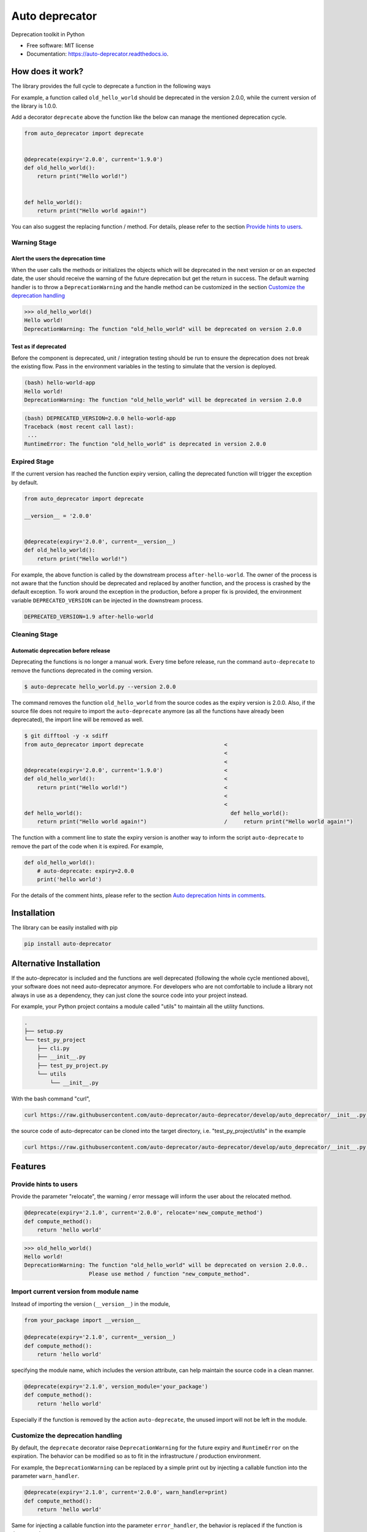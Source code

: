 ===============
Auto deprecator
===============


.. image:: https://img.shields.io/pypi/v/auto_deprecator.svg
        :target: https://pypi.python.org/pypi/auto-deprecator

.. image:: https://travis-ci.org/auto-deprecator/auto-deprecator.svg
        :target: https://travis-ci.org/auto-deprecator/auto-deprecator

.. image:: https://readthedocs.org/projects/auto-deprecator/badge/?version=latest
        :target: https://auto-deprecator.readthedocs.io/en/latest/?badge=latest
        :alt: Documentation Status

.. image:: https://img.shields.io/pypi/dm/auto-deprecator.svg


Deprecation toolkit in Python

* Free software: MIT license
* Documentation: https://auto-deprecator.readthedocs.io.


How does it work?
-----------------

The library provides the full cycle to deprecate a function in the following ways

.. image:: https://github.com/auto-deprecator/auto-deprecator/blob/develop/docs/cycle.png

For example, a function called ``old_hello_world`` should be deprecated in the version 2.0.0, while the current version of the library is 1.0.0.

Add a decorator ``deprecate`` above the function like the below can manage the mentioned deprecation cycle.

.. code-block:: python

  from auto_deprecator import deprecate


  @deprecate(expiry='2.0.0', current='1.9.0')
  def old_hello_world():
      return print("Hello world!")

  
  def hello_world():
      return print("Hello world again!")


You can also suggest the replacing function / method. For details, please refer to the section `Provide hints to users`_.


Warning Stage
#############

Alert the users the deprecation time
====================================

When the user calls the methods or initializes the objects which will be deprecated 
in the next version or on an expected date, the user should receive the warning of
the future deprecation but get the return in success. The default warning handler is to throw a ``DeprecationWarning`` and the handle method can be customized in the section `Customize the deprecation handling`_

.. code-block:: python

  >>> old_hello_world()
  Hello world!
  DeprecationWarning: The function "old_hello_world" will be deprecated on version 2.0.0


Test as if deprecated
=====================

Before the component is deprecated, unit / integration testing should be run
to ensure the deprecation does not break the existing flow. Pass in the environment
variables in the testing to simulate that the version is deployed.

.. code-block:: console

  (bash) hello-world-app
  Hello world!
  DeprecationWarning: The function "old_hello_world" will be deprecated in version 2.0.0
   
.. code-block:: console

  (bash) DEPRECATED_VERSION=2.0.0 hello-world-app
  Traceback (most recent call last):
   ...
  RuntimeError: The function "old_hello_world" is deprecated in version 2.0.0
 

Expired Stage
#############

If the current version has reached the function expiry version, 
calling the deprecated function will trigger the exception by default.


.. code-block:: python

  from auto_deprecator import deprecate

  __version__ = '2.0.0'


  @deprecate(expiry='2.0.0', current=__version__)
  def old_hello_world():
      return print("Hello world!")


For example, the above function is called by the downstream
process ``after-hello-world``. The owner of the process is not
aware that the function should be deprecated and replaced by
another function, and the process is crashed by the default
exception. To work around the exception in the production,
before a proper fix is provided, the environment variable
``DEPRECATED_VERSION`` can be injected in the downstream process.


.. code-block:: bash

  DEPRECATED_VERSION=1.9 after-hello-world


Cleaning Stage
##############


Automatic deprecation before release
====================================

Deprecating the functions is no longer a manual work. Every time before release,
run the command ``auto-deprecate`` to remove the functions deprecated in the coming
version.

.. code-block:: console

  $ auto-deprecate hello_world.py --version 2.0.0

The command removes the function ``old_hello_world`` from the source codes as the expiry version is 2.0.0. Also, if the source file does not require to import the ``auto-deprecate`` anymore (as all the functions have already been deprecated), the import line will be removed as well.

.. code-block:: console

  $ git difftool -y -x sdiff
  from auto_deprecator import deprecate                         <
                                                                <
                                                                <
  @deprecate(expiry='2.0.0', current='1.9.0')                   <
  def old_hello_world():                                        <
      return print("Hello world!")                              <
                                                                <
                                                                <
  def hello_world():                                              def hello_world():
      return print("Hello world again!")                        /     return print("Hello world again!")


The function with a comment line to state the expiry version is
another way to inform the script ``auto-deprecate`` to remove the
part of the code when it is expired. For example,

.. code-block:: python

    def old_hello_world():
        # auto-deprecate: expiry=2.0.0
        print('hello world')

For the details of the comment hints, please refer to the section `Auto deprecation hints in comments`_.

Installation
------------

The library can be easily installed with pip

.. code-block:: console

  pip install auto-deprecator



Alternative Installation
------------------------

If the auto-deprecator is included and the functions are
well deprecated (following the whole cycle mentioned above),
your software does not need auto-deprecator anymore. For
developers who are not comfortable to include a library not
always in use as a dependency, they can just clone the source
code into your project instead.

For example, your Python project contains a module called
"utils" to maintain all the utility functions.

.. code-block:: console

  .
  ├── setup.py
  └── test_py_project
      ├── cli.py
      ├── __init__.py
      ├── test_py_project.py
      └── utils
          └── __init__.py

With the bash command "curl",

.. code-block:: console

  curl https://raw.githubusercontent.com/auto-deprecator/auto-deprecator/develop/auto_deprecator/__init__.py -o $DEST

the source code of auto-deprecator can be cloned into the
target directory, i.e. "test_py_project/utils" in the example

.. code-block:: console

  curl https://raw.githubusercontent.com/auto-deprecator/auto-deprecator/develop/auto_deprecator/__init__.py -o test_py_project/utils/auto_deprecator.py


Features
--------

Provide hints to users
######################

Provide the parameter "relocate", the warning / error message will inform the user about 
the relocated method.

.. code-block:: python

  @deprecate(expiry='2.1.0', current='2.0.0', relocate='new_compute_method')
  def compute_method():
      return 'hello world'

.. code-block:: python

  >>> old_hello_world()
  Hello world!
  DeprecationWarning: The function "old_hello_world" will be deprecated on version 2.0.0..
                      Please use method / function "new_compute_method".


Import current version from module name
#######################################

Instead of importing the version (``__version__``) in the module,

.. code-block:: python

  from your_package import __version__

  @deprecate(expiry='2.1.0', current=__version__)
  def compute_method():
      return 'hello world'

specifying the module name, which includes the version attribute, can
help maintain the source code in a clean manner.

.. code-block:: python

  @deprecate(expiry='2.1.0', version_module='your_package')
  def compute_method():
      return 'hello world'

Especially if the function is removed by the action ``auto-deprecate``,
the unused import will not be left in the module.

Customize the deprecation handling
##################################

By default, the ``deprecate`` decorator raise ``DeprecationWarning`` for the future expiry and ``RuntimeError`` on the expiration. The behavior can be modified so as to fit in the infrastructure / production environment.

For example, the ``DeprecationWarning`` can be replaced by a simple print out by injecting a callable function into the parameter ``warn_handler``.

.. code-block:: python

  @deprecate(expiry='2.1.0', current='2.0.0', warn_handler=print)
  def compute_method():
      return 'hello world'


Same for injecting a callable function into the parameter ``error_handler``, the behavior is replaced if the function is deprecated.


Auto deprecation hints in comments
##################################

The auto deprecation script handles not only the expiry parts wrapped by the decorator, but also those stated with comments.
The comment line in the format ``# auto-deprecate: expiry=<version>``
in the scope of the function or class is treated same as the
decorator hints ``@deprecate(expiry="version", ...)``.

For example, the below function will be removed

.. code-block:: python

    # hello_world.py


    def old_hello_world():
        # auto-deprecate: expiry=2.0.0
        print('hello world')

when the script is called with current version greater than 2.0.0

.. code-block:: console

    $ auto-deprecate hello_world.py --version 2.1.0
